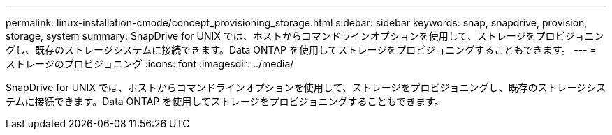 ---
permalink: linux-installation-cmode/concept_provisioning_storage.html 
sidebar: sidebar 
keywords: snap, snapdrive, provision, storage, system 
summary: SnapDrive for UNIX では、ホストからコマンドラインオプションを使用して、ストレージをプロビジョニングし、既存のストレージシステムに接続できます。Data ONTAP を使用してストレージをプロビジョニングすることもできます。 
---
= ストレージのプロビジョニング
:icons: font
:imagesdir: ../media/


[role="lead"]
SnapDrive for UNIX では、ホストからコマンドラインオプションを使用して、ストレージをプロビジョニングし、既存のストレージシステムに接続できます。Data ONTAP を使用してストレージをプロビジョニングすることもできます。
